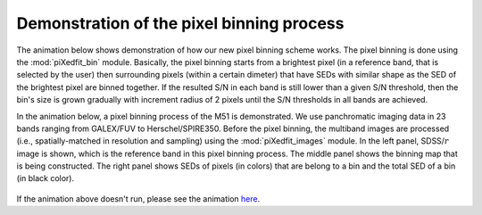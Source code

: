 Demonstration of the pixel binning process
==========================================

The animation below shows demonstration of how our new pixel binning scheme works. The pixel binning is done using the :mod:`piXedfit_bin` module. Basically, the pixel binning starts from a brightest pixel (in a reference band, that is selected by the user) then surrounding pixels (within a certain dimeter) that have SEDs with similar shape as the SED of the brightest pixel are binned together. If the resulted S/N in each band is still lower than a given S/N threshold, then the bin's size is grown gradually with increment radius of 2 pixels until the S/N thresholds in all bands are achieved.

In the animation below, a pixel binning process of the M51 is demonstrated. We use panchromatic imaging data in 23 bands ranging from GALEX/FUV to Herschel/SPIRE350. Before the pixel binning, the multiband images are processed (i.e., spatially-matched in resolution and sampling) using the :mod:`piXedfit_images` module. In the left panel, SDSS/:math:`r` image is shown, which is the reference band in this pixel binning process. The middle panel shows the binning map that is being constructed. The right panel shows SEDs of pixels (in colors) that are belong to a bin and the total SED of a bin (in black color).         

.. figure:: animation_pixbin_M51.gif
   :width: 800


If the animation above doesn't run, please see the animation `here <https://github.com/aabdurrouf/piXedfit/edit/main/docs/source/demos_pixel_binning.rst>`_.
